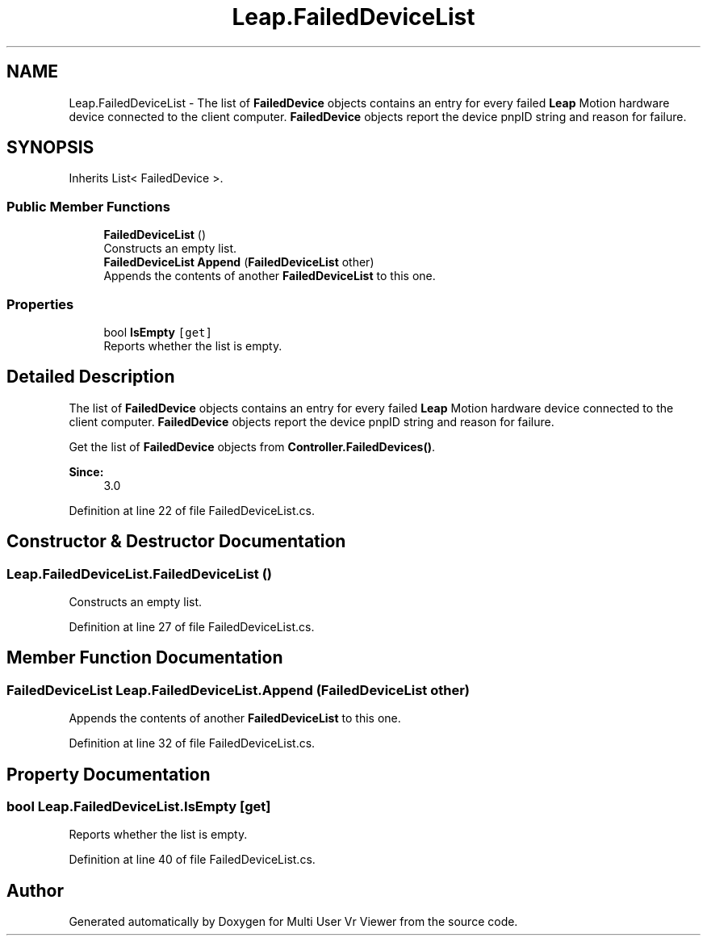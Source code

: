 .TH "Leap.FailedDeviceList" 3 "Sat Jul 20 2019" "Version https://github.com/Saurabhbagh/Multi-User-VR-Viewer--10th-July/" "Multi User Vr Viewer" \" -*- nroff -*-
.ad l
.nh
.SH NAME
Leap.FailedDeviceList \- The list of \fBFailedDevice\fP objects contains an entry for every failed \fBLeap\fP Motion hardware device connected to the client computer\&. \fBFailedDevice\fP objects report the device pnpID string and reason for failure\&.  

.SH SYNOPSIS
.br
.PP
.PP
Inherits List< FailedDevice >\&.
.SS "Public Member Functions"

.in +1c
.ti -1c
.RI "\fBFailedDeviceList\fP ()"
.br
.RI "Constructs an empty list\&. "
.ti -1c
.RI "\fBFailedDeviceList\fP \fBAppend\fP (\fBFailedDeviceList\fP other)"
.br
.RI "Appends the contents of another \fBFailedDeviceList\fP to this one\&. "
.in -1c
.SS "Properties"

.in +1c
.ti -1c
.RI "bool \fBIsEmpty\fP\fC [get]\fP"
.br
.RI "Reports whether the list is empty\&. "
.in -1c
.SH "Detailed Description"
.PP 
The list of \fBFailedDevice\fP objects contains an entry for every failed \fBLeap\fP Motion hardware device connected to the client computer\&. \fBFailedDevice\fP objects report the device pnpID string and reason for failure\&. 

Get the list of \fBFailedDevice\fP objects from \fBController\&.FailedDevices()\fP\&.
.PP
\fBSince:\fP
.RS 4
3\&.0 
.RE
.PP

.PP
Definition at line 22 of file FailedDeviceList\&.cs\&.
.SH "Constructor & Destructor Documentation"
.PP 
.SS "Leap\&.FailedDeviceList\&.FailedDeviceList ()"

.PP
Constructs an empty list\&. 
.PP
Definition at line 27 of file FailedDeviceList\&.cs\&.
.SH "Member Function Documentation"
.PP 
.SS "\fBFailedDeviceList\fP Leap\&.FailedDeviceList\&.Append (\fBFailedDeviceList\fP other)"

.PP
Appends the contents of another \fBFailedDeviceList\fP to this one\&. 
.PP
Definition at line 32 of file FailedDeviceList\&.cs\&.
.SH "Property Documentation"
.PP 
.SS "bool Leap\&.FailedDeviceList\&.IsEmpty\fC [get]\fP"

.PP
Reports whether the list is empty\&. 
.PP
Definition at line 40 of file FailedDeviceList\&.cs\&.

.SH "Author"
.PP 
Generated automatically by Doxygen for Multi User Vr Viewer from the source code\&.

